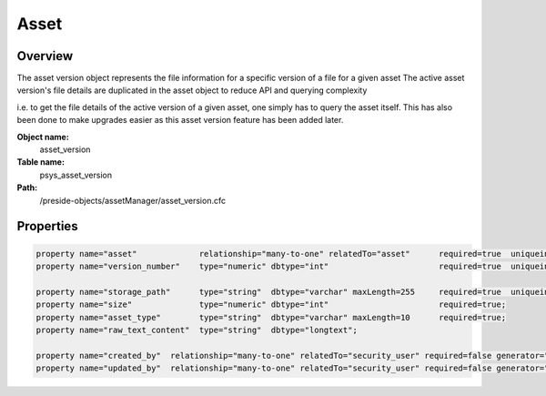 Asset
=====

Overview
--------

The asset version object represents the file information for a specific version of a file for a given asset
The active asset version's file details are duplicated in the asset object to reduce API and querying complexity


i.e. to get the file details of the active version of a given asset, one simply has to query the asset itself. This has
also been done to make upgrades easier as this asset version feature has been added later.

**Object name:**
    asset_version

**Table name:**
    psys_asset_version

**Path:**
    /preside-objects/assetManager/asset_version.cfc

Properties
----------

.. code-block:: java

    property name="asset"             relationship="many-to-one" relatedTo="asset"      required=true  uniqueindexes="assetversion|1";
    property name="version_number"    type="numeric" dbtype="int"                       required=true  uniqueindexes="assetversion|2";

    property name="storage_path"      type="string"  dbtype="varchar" maxLength=255     required=true  uniqueindexes="assetversionpath";
    property name="size"              type="numeric" dbtype="int"                       required=true;
    property name="asset_type"        type="string"  dbtype="varchar" maxLength=10      required=true;
    property name="raw_text_content"  type="string"  dbtype="longtext";

    property name="created_by"  relationship="many-to-one" relatedTo="security_user" required=false generator="loggedInUserId";
    property name="updated_by"  relationship="many-to-one" relatedTo="security_user" required=false generator="loggedInUserId";
